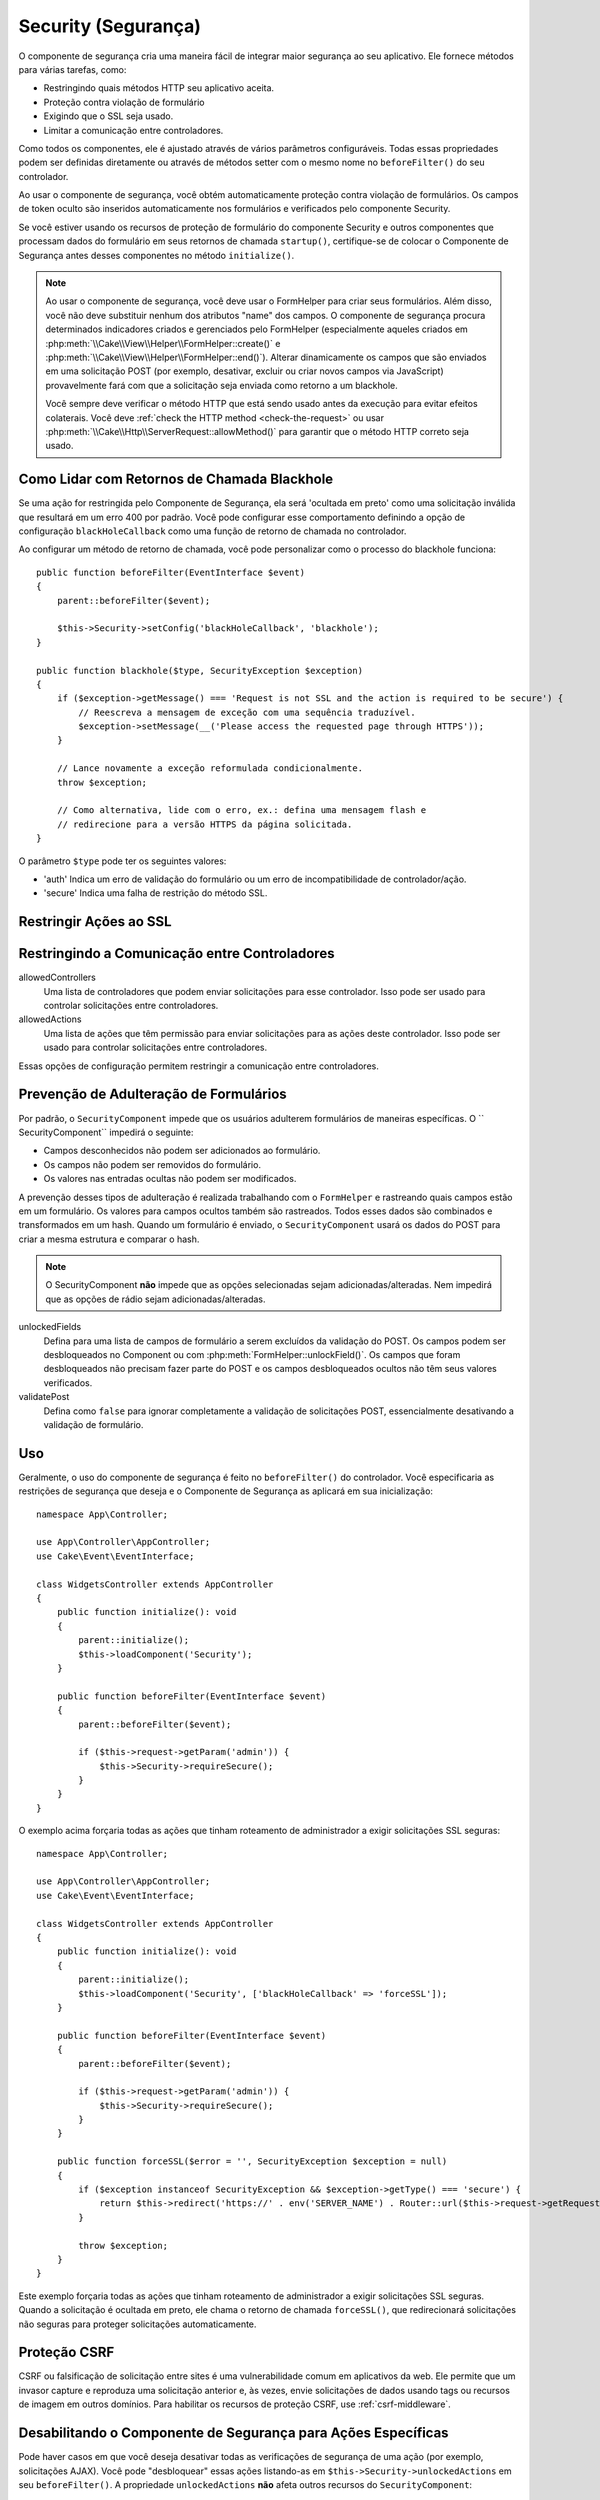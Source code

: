 Security (Segurança)
####################

.. php:class:: SecurityComponent(ComponentCollection $collection, array $config = [])

O componente de segurança cria uma maneira fácil de integrar maior segurança ao
seu aplicativo. Ele fornece métodos para várias tarefas, como:

* Restringindo quais métodos HTTP seu aplicativo aceita.
* Proteção contra violação de formulário
* Exigindo que o SSL seja usado.
* Limitar a comunicação entre controladores.

Como todos os componentes, ele é ajustado através de vários parâmetros configuráveis.
Todas essas propriedades podem ser definidas diretamente ou através de métodos setter
com o mesmo nome no ``beforeFilter()`` do seu controlador.

Ao usar o componente de segurança, você obtém automaticamente proteção
contra violação de formulários. Os campos de token oculto são inseridos
automaticamente nos formulários e verificados pelo componente Security.

Se você estiver usando os recursos de proteção de formulário do componente
Security e outros componentes que processam dados do formulário em seus
retornos de chamada ``startup()``, certifique-se de colocar o Componente
de Segurança antes desses componentes no método ``initialize()``.

.. note::

    Ao usar o componente de segurança, você deve usar o FormHelper para criar seus
    formulários. Além disso, você não deve substituir nenhum dos atributos "name" dos
    campos. O componente de segurança procura determinados indicadores criados e
    gerenciados pelo FormHelper (especialmente aqueles criados em
    :php:meth:`\\Cake\\View\\Helper\\FormHelper::create()` e :php:meth:`\\Cake\\View\\Helper\\FormHelper::end()`).
    Alterar dinamicamente os campos que são enviados em uma solicitação POST (por exemplo,
    desativar, excluir ou criar novos campos via JavaScript) provavelmente fará com
    que a solicitação seja enviada como retorno a um blackhole.

    Você sempre deve verificar o método HTTP que está sendo usado antes da execução
    para evitar efeitos colaterais. Você deve :ref:`check the HTTP method <check-the-request>`
    ou usar :php:meth:`\\Cake\\Http\\ServerRequest::allowMethod()` para garantir que
    o método HTTP correto seja usado.

Como Lidar com Retornos de Chamada Blackhole
============================================

.. php:method:: blackHole(Controller $controller, string $error = '', ?SecurityException $exception = null)

Se uma ação for restringida pelo Componente de Segurança, ela será 'ocultada em preto'
como uma solicitação inválida que resultará em um erro 400 por padrão. Você pode configurar
esse comportamento definindo a opção de configuração ``blackHoleCallback`` como uma função
de retorno de chamada no controlador.

Ao configurar um método de retorno de chamada, você pode personalizar como o processo do
blackhole funciona::

    public function beforeFilter(EventInterface $event)
    {
        parent::beforeFilter($event);

        $this->Security->setConfig('blackHoleCallback', 'blackhole');
    }

    public function blackhole($type, SecurityException $exception)
    {
        if ($exception->getMessage() === 'Request is not SSL and the action is required to be secure') {
            // Reescreva a mensagem de exceção com uma sequência traduzível.
            $exception->setMessage(__('Please access the requested page through HTTPS'));
        }

        // Lance novamente a exceção reformulada condicionalmente.
        throw $exception;

        // Como alternativa, lide com o erro, ex.: defina uma mensagem flash e
        // redirecione para a versão HTTPS da página solicitada.
    }

O parâmetro ``$type`` pode ter os seguintes valores:

* 'auth' Indica um erro de validação do formulário ou um erro de incompatibilidade de controlador/ação.
* 'secure' Indica uma falha de restrição do método SSL.

Restringir Ações ao SSL
=======================

.. php:method:: requireSecure()

    Define as ações que requerem uma solicitação protegida por SSL.
    Leva qualquer número de argumentos. Pode ser chamado sem argumentos
    para forçar todas as ações a exigir um SSL protegido.

.. php:method:: requireAuth()

    Define as ações que requerem um token válido gerado pelo Componente de segurança.
    Leva qualquer número de argumentos. Pode ser chamado sem argumentos para forçar
    todas as ações a exigir uma autenticação válida.

Restringindo a Comunicação entre Controladores
==============================================

allowedControllers
    Uma lista de controladores que podem enviar solicitações para esse controlador.
    Isso pode ser usado para controlar solicitações entre controladores.
allowedActions
    Uma lista de ações que têm permissão para enviar solicitações para as ações deste controlador.
    Isso pode ser usado para controlar solicitações entre controladores.

Essas opções de configuração permitem restringir a comunicação entre controladores.

Prevenção de Adulteração de Formulários
=======================================

Por padrão, o ``SecurityComponent`` impede que os usuários adulterem formulários de
maneiras específicas. O `` SecurityComponent`` impedirá o seguinte:

* Campos desconhecidos não podem ser adicionados ao formulário.
* Os campos não podem ser removidos do formulário.
* Os valores nas entradas ocultas não podem ser modificados.

A prevenção desses tipos de adulteração é realizada trabalhando com o ``FormHelper`` e
rastreando quais campos estão em um formulário. Os valores para campos ocultos também
são rastreados. Todos esses dados são combinados e transformados em um hash. Quando um
formulário é enviado, o ``SecurityComponent`` usará os dados do POST para criar a mesma
estrutura e comparar o hash.

.. note::

    O SecurityComponent **não** impede que as opções selecionadas sejam adicionadas/alteradas.
    Nem impedirá que as opções de rádio sejam adicionadas/alteradas.

unlockedFields
    Defina para uma lista de campos de formulário a serem excluídos da validação
    do POST. Os campos podem ser desbloqueados no Component ou com :php:meth:`FormHelper::unlockField()`.
    Os campos que foram desbloqueados não precisam fazer parte do POST e os
    campos desbloqueados ocultos não têm seus valores verificados.

validatePost
    Defina como ``false`` para ignorar completamente a validação
    de solicitações POST, essencialmente desativando a validação de formulário.

Uso
===

Geralmente, o uso do componente de segurança é feito no ``beforeFilter()`` do
controlador. Você especificaria as restrições de segurança que deseja e o
Componente de Segurança as aplicará em sua inicialização::

    namespace App\Controller;

    use App\Controller\AppController;
    use Cake\Event\EventInterface;

    class WidgetsController extends AppController
    {
        public function initialize(): void
        {
            parent::initialize();
            $this->loadComponent('Security');
        }

        public function beforeFilter(EventInterface $event)
        {
            parent::beforeFilter($event);

            if ($this->request->getParam('admin')) {
                $this->Security->requireSecure();
            }
        }
    }

O exemplo acima forçaria todas as ações que tinham roteamento de
administrador a exigir solicitações SSL seguras::

    namespace App\Controller;

    use App\Controller\AppController;
    use Cake\Event\EventInterface;

    class WidgetsController extends AppController
    {
        public function initialize(): void
        {
            parent::initialize();
            $this->loadComponent('Security', ['blackHoleCallback' => 'forceSSL']);
        }

        public function beforeFilter(EventInterface $event)
        {
            parent::beforeFilter($event);

            if ($this->request->getParam('admin')) {
                $this->Security->requireSecure();
            }
        }

        public function forceSSL($error = '', SecurityException $exception = null)
        {
            if ($exception instanceof SecurityException && $exception->getType() === 'secure') {
                return $this->redirect('https://' . env('SERVER_NAME') . Router::url($this->request->getRequestTarget()));
            }

            throw $exception;
        }
    }

Este exemplo forçaria todas as ações que tinham roteamento de administrador a
exigir solicitações SSL seguras. Quando a solicitação é ocultada em preto, ele
chama o retorno de chamada ``forceSSL()``, que redirecionará solicitações não
seguras para proteger solicitações automaticamente.

.. _security-csrf:

Proteção CSRF
=============

CSRF ou falsificação de solicitação entre sites é uma vulnerabilidade comum em
aplicativos da web. Ele permite que um invasor capture e reproduza uma solicitação
anterior e, às vezes, envie solicitações de dados usando tags ou recursos de imagem
em outros domínios. Para habilitar os recursos de proteção CSRF, use :ref:`csrf-middleware`.

Desabilitando o Componente de Segurança para Ações Específicas
==============================================================

Pode haver casos em que você deseja desativar todas as verificações de
segurança de uma ação (por exemplo, solicitações AJAX). Você pode "desbloquear"
essas ações listando-as em ``$this->Security->unlockedActions`` em seu ``beforeFilter()``.
A propriedade ``unlockedActions`` **não** afeta outros recursos do ``SecurityComponent``::

    namespace App\Controller;

    use App\Controller\AppController;
    use Cake\Event\EventInterface;

    class WidgetController extends AppController
    {
        public function initialize(): void
        {
            parent::initialize();
            $this->loadComponent('Security');
        }

        public function beforeFilter(EventInterface $event)
        {
            parent::beforeFilter($event);

            $this->Security->setConfig('unlockedActions', ['edit']);
        }
    }

Este exemplo desabilitaria todas as verificações de segurança da ação de edição.

.. meta::
    :title lang=pt: Segurança
    :keywords lang=pt: parâmetros configuráveis, componente de segurança, parâmetros de configuração, solicitação inválida, recursos de proteção, segurança mais rígida, holing, classe php, meth, erro 404, período de inatividade, csrf, matriz, envio, classe de segurança, desativar segurança, unlockActions
